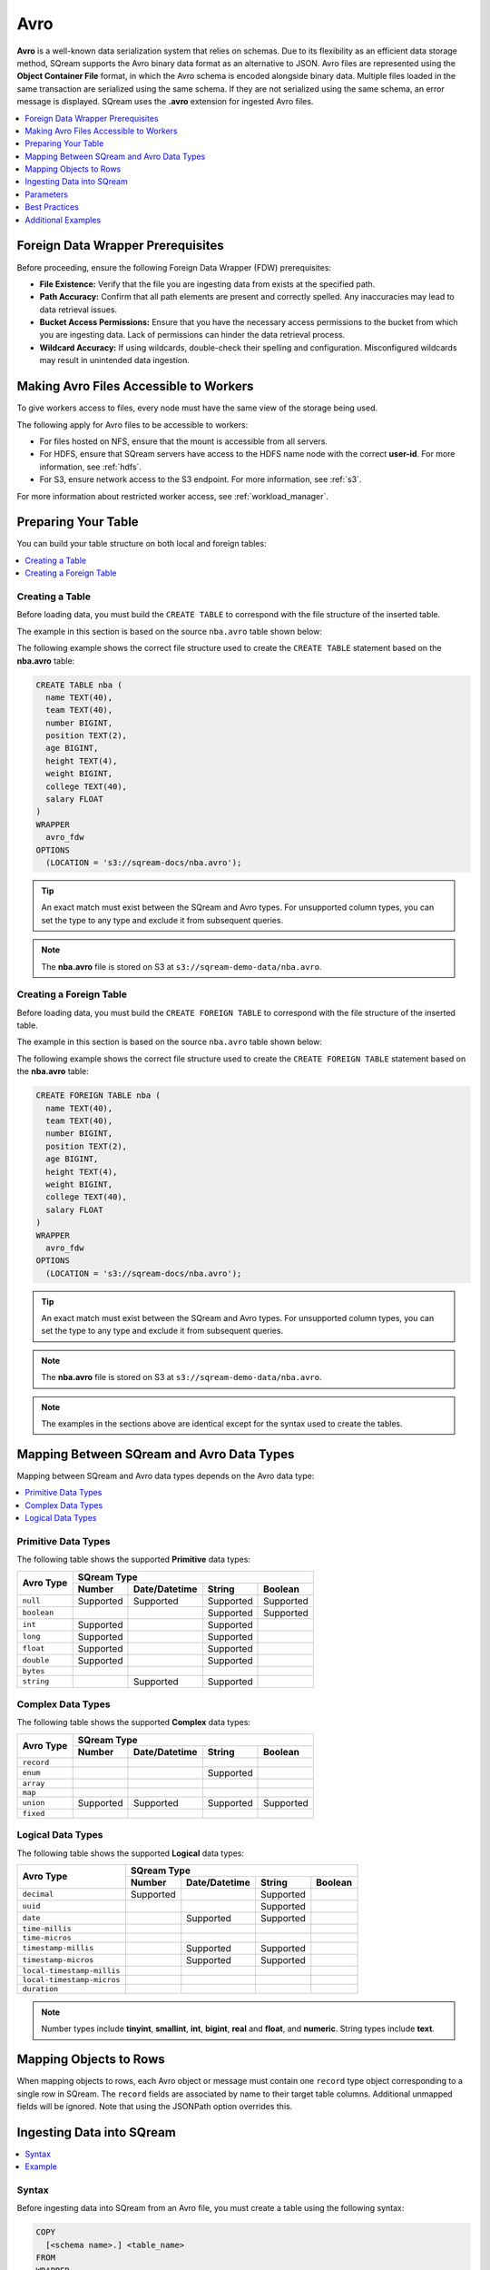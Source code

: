 .. _avro:

****
Avro
****

**Avro** is a well-known data serialization system that relies on schemas. Due to its flexibility as an efficient data storage method, SQream supports the Avro binary data format as an alternative to JSON. Avro files are represented using the **Object Container File** format, in which the Avro schema is encoded alongside binary data. Multiple files loaded in the same transaction are serialized using the same schema. If they are not serialized using the same schema, an error message is displayed. SQream uses the **.avro** extension for ingested Avro files.

.. contents:: 
   :local:
   :depth: 1

Foreign Data Wrapper Prerequisites
==================================

Before proceeding, ensure the following Foreign Data Wrapper (FDW) prerequisites:

* **File Existence:** Verify that the file you are ingesting data from exists at the specified path.

* **Path Accuracy:** Confirm that all path elements are present and correctly spelled. Any inaccuracies may lead to data retrieval issues.
* **Bucket Access Permissions:** Ensure that you have the necessary access permissions to the bucket from which you are ingesting data. Lack of permissions can hinder the data retrieval process.

* **Wildcard Accuracy:** If using wildcards, double-check their spelling and configuration. Misconfigured wildcards may result in unintended data ingestion.

Making Avro Files Accessible to Workers
=======================================

To give workers access to files, every node must have the same view of the storage being used.

The following apply for Avro files to be accessible to workers:

* For files hosted on NFS, ensure that the mount is accessible from all servers.

* For HDFS, ensure that SQream servers have access to the HDFS name node with the correct **user-id**. For more information, see :ref:`hdfs`.

* For S3, ensure network access to the S3 endpoint. For more information, see :ref:`s3`.

For more information about restricted worker access, see :ref:`workload_manager`.

Preparing Your Table
====================

You can build your table structure on both local and foreign tables:

.. contents:: 
   :local:
   :depth: 1
   
Creating a Table
----------------
   
Before loading data, you must build the ``CREATE TABLE`` to correspond with the file structure of the inserted table.

The example in this section is based on the source ``nba.avro`` table shown below:

.. csv-table:: nba.avro
   :file: nba-t10.csv
   :widths: auto
   :header-rows: 1 

The following example shows the correct file structure used to create the ``CREATE TABLE`` statement based on the **nba.avro** table:

.. code-block:: postgres
   
	CREATE TABLE nba (
	  name TEXT(40),
	  team TEXT(40),
	  number BIGINT,
	  position TEXT(2),
	  age BIGINT,
	  height TEXT(4),
	  weight BIGINT,
	  college TEXT(40),
	  salary FLOAT
	)
	WRAPPER
	  avro_fdw
	OPTIONS
	  (LOCATION = 's3://sqream-docs/nba.avro');

.. tip:: 

   An exact match must exist between the SQream and Avro types. For unsupported column types, you can set the type to any type and exclude it from subsequent queries.

.. note:: The **nba.avro** file is stored on S3 at ``s3://sqream-demo-data/nba.avro``.

Creating a Foreign Table
------------------------

Before loading data, you must build the ``CREATE FOREIGN TABLE`` to correspond with the file structure of the inserted table.

The example in this section is based on the source ``nba.avro`` table shown below:

.. csv-table:: nba.avro
   :file: nba-t10.csv
   :widths: auto
   :header-rows: 1 

The following example shows the correct file structure used to create the ``CREATE FOREIGN TABLE`` statement based on the **nba.avro** table:

.. code-block:: postgres
   
	CREATE FOREIGN TABLE nba (
	  name TEXT(40),
	  team TEXT(40),
	  number BIGINT,
	  position TEXT(2),
	  age BIGINT,
	  height TEXT(4),
	  weight BIGINT,
	  college TEXT(40),
	  salary FLOAT
	)
	WRAPPER
	  avro_fdw
	OPTIONS
	  (LOCATION = 's3://sqream-docs/nba.avro');

.. tip:: 

   An exact match must exist between the SQream and Avro types. For unsupported column types, you can set the type to any type and exclude it from subsequent queries.

.. note:: The **nba.avro** file is stored on S3 at ``s3://sqream-demo-data/nba.avro``.

.. note:: The examples in the sections above are identical except for the syntax used to create the tables.

Mapping Between SQream and Avro Data Types
==========================================

Mapping between SQream and Avro data types depends on the Avro data type:

.. contents:: 
   :local:
   :depth: 1

Primitive Data Types
--------------------

The following table shows the supported **Primitive** data types:

+-------------+------------------------------------------------------+
| Avro Type   | SQream Type                                          |
|             +-----------+---------------+-----------+--------------+
|             | Number    | Date/Datetime | String    | Boolean      |
+=============+===========+===============+===========+==============+
| ``null``    | Supported | Supported     | Supported | Supported    |
+-------------+-----------+---------------+-----------+--------------+
| ``boolean`` |           |               | Supported | Supported    |
+-------------+-----------+---------------+-----------+--------------+
| ``int``     | Supported |               | Supported |              |
+-------------+-----------+---------------+-----------+--------------+
| ``long``    | Supported |               | Supported |              |
+-------------+-----------+---------------+-----------+--------------+
| ``float``   | Supported |               | Supported |              |
+-------------+-----------+---------------+-----------+--------------+
| ``double``  | Supported |               | Supported |              |
+-------------+-----------+---------------+-----------+--------------+
| ``bytes``   |           |               |           |              |
+-------------+-----------+---------------+-----------+--------------+
| ``string``  |           | Supported     | Supported |              |
+-------------+-----------+---------------+-----------+--------------+

Complex Data Types
------------------

The following table shows the supported **Complex** data types:

+------------+-------------------------------------------------------+
|            | SQream Type                                           |
|            +------------+----------------+-------------+-----------+
|Avro Type   | Number     |  Date/Datetime |   String    | Boolean   |
+============+============+================+=============+===========+
| ``record`` |            |                |             |           |
+------------+------------+----------------+-------------+-----------+
| ``enum``   |            |                | Supported   |           |
+------------+------------+----------------+-------------+-----------+
| ``array``  |            |                |             |           |
+------------+------------+----------------+-------------+-----------+
| ``map``    |            |                |             |           |
+------------+------------+----------------+-------------+-----------+
| ``union``  |  Supported | Supported      | Supported   | Supported |
+------------+------------+----------------+-------------+-----------+
| ``fixed``  |            |                |             |           |
+------------+------------+----------------+-------------+-----------+

Logical Data Types
------------------

The following table shows the supported **Logical** data types:

+----------------------------+-------------------------------------------------+
| Avro Type                  | SQream Type                                     |
|                            +-----------+---------------+-----------+---------+
|                            | Number    | Date/Datetime | String    | Boolean |
+============================+===========+===============+===========+=========+
| ``decimal``                | Supported |               | Supported |         |
+----------------------------+-----------+---------------+-----------+---------+
| ``uuid``                   |           |               | Supported |         |
+----------------------------+-----------+---------------+-----------+---------+
| ``date``                   |           | Supported     | Supported |         |
+----------------------------+-----------+---------------+-----------+---------+
| ``time-millis``            |           |               |           |         |
+----------------------------+-----------+---------------+-----------+---------+
| ``time-micros``            |           |               |           |         |
+----------------------------+-----------+---------------+-----------+---------+
| ``timestamp-millis``       |           | Supported     | Supported |         |
+----------------------------+-----------+---------------+-----------+---------+
| ``timestamp-micros``       |           | Supported     | Supported |         |
+----------------------------+-----------+---------------+-----------+---------+
| ``local-timestamp-millis`` |           |               |           |         |
+----------------------------+-----------+---------------+-----------+---------+
| ``local-timestamp-micros`` |           |               |           |         |
+----------------------------+-----------+---------------+-----------+---------+
| ``duration``               |           |               |           |         |
+----------------------------+-----------+---------------+-----------+---------+

.. note:: Number types include **tinyint**, **smallint**, **int**, **bigint**, **real** and **float**, and **numeric**. String types include **text**.

Mapping Objects to Rows
=======================

When mapping objects to rows, each Avro object or message must contain one ``record`` type object corresponding to a single row in SQream. The ``record`` fields are associated by name to their target table columns. Additional unmapped fields will be ignored. Note that using the JSONPath option overrides this.

Ingesting Data into SQream
==========================

.. contents:: 
   :local:
   :depth: 1
   
Syntax
------

Before ingesting data into SQream from an Avro file, you must create a table using the following syntax:

.. code-block:: postgres
   
	COPY
	  [<schema name>.] <table_name>
	FROM
	WRAPPER
	  fdw_<name>;
	  
After creating a table you can ingest data from an Avro file into SQream using the following syntax:

.. code-block:: postgres

   avro_fdw
   
Example
-------

The following is an example of creating a table:

.. code-block:: postgres
   
	COPY
	  < table_name >
	FROM
	WRAPPER
	  fdw_name
	OPTIONS
	  ([ <copy_from_option> [, ...] ]);

The following is an example of loading data from an Avro file into SQream:

.. code-block:: postgres

    WRAPPER avro_fdw
    OPTIONS
    (
      LOCATION =  's3://sqream-docs/nba.avro'
    );
	  
For more examples, see :ref:`additional_examples`.

Parameters
==========

The following table shows the Avro parameter:

.. list-table:: 
   :widths: auto
   :header-rows: 1
   
   * - Parameter
     - Description
   * - ``schema_name``
     - The schema name for the table. Defaults to ``public`` if not specified.

Best Practices
==============

Because foreign tables do not automatically verify the file integrity or structure, SQream recommends manually verifying your table output when ingesting Avro files into SQream. This lets you determine if your table output is identical to your originally inserted table.

The following is an example of the output based on the **nba.avro** table:

.. code-block:: psql
   
	SELECT * FROM ext_nba LIMIT 10;
	
	Name          | Team           | Number | Position | Age | Height | Weight | College           | Salary  
	--------------+----------------+--------+----------+-----+--------+--------+-------------------+---------
	Avery Bradley | Boston Celtics |      0 | PG       |  25 | 6-2    |    180 | Texas             |  7730337
	Jae Crowder   | Boston Celtics |     99 | SF       |  25 | 6-6    |    235 | Marquette         |  6796117
	John Holland  | Boston Celtics |     30 | SG       |  27 | 6-5    |    205 | Boston University |         
	R.J. Hunter   | Boston Celtics |     28 | SG       |  22 | 6-5    |    185 | Georgia State     |  1148640
	Jonas Jerebko | Boston Celtics |      8 | PF       |  29 | 6-10   |    231 |                   |  5000000
	Amir Johnson  | Boston Celtics |     90 | PF       |  29 | 6-9    |    240 |                   | 12000000
	Jordan Mickey | Boston Celtics |     55 | PF       |  21 | 6-8    |    235 | LSU               |  1170960
	Kelly Olynyk  | Boston Celtics |     41 | C        |  25 | 7-0    |    238 | Gonzaga           |  2165160
	Terry Rozier  | Boston Celtics |     12 | PG       |  22 | 6-2    |    190 | Louisville        |  1824360
	Marcus Smart  | Boston Celtics |     36 | PG       |  22 | 6-4    |    220 | Oklahoma State    |  3431040

.. note:: If your table output has errors, verify that the structure of the Avro files correctly corresponds to the foreign table structure that you created.

.. _additional_examples:

Additional Examples
===================

This section includes the following additional examples of loading data into SQream:

.. contents:: 
   :local:
   :depth: 1

Omitting Unsupported Column Types
---------------------------------

When loading data, you can omit columns using the ``NULL as`` argument. You can use this argument to omit unsupported columns from queries that access foreign tables. By omitting them, these columns will not be called and will avoid generating a "type mismatch" error.

In the example below, the ``Position`` column is not supported due its type.

.. code-block:: postgres
   
	CREATE TABLE
	  nba AS
	SELECT
	  Name,
	  Team,
	  Number,
	  NULL as Position,
	  Age,
	  Height,
	  Weight,
	  College,
	  Salary
	FROM
	  ext_nba;

Modifying Data Before Loading
-----------------------------

One of the main reasons for staging data using the ``FOREIGN TABLE`` argument is to examine and modify table contents before loading it into SQream.

For example, we can replace pounds with kilograms using the :ref:`create_table_as` statement

In the example below, the ``Position`` column is set to the default ``NULL``.

.. code-block:: postgres
   
	CREATE FOREIGN TABLE nba AS
	SELECT
	  name,
	  team,
	  number,
	  NULL as Position,
	  age,
	  height,
	  (weight / 2.205) as weight,
	  college,
	  salary
	FROM
	  ext_nba
	ORDER BY
	  weight;

Loading a Table from a Directory of Avro Files on HDFS
------------------------------------------------------

The following is an example of loading a table from a directory of Avro files on HDFS:

.. code-block:: postgres

	CREATE FOREIGN TABLE ext_users (
	  id INT NOT NULL,
	  name TEXT(30) NOT NULL,
	  email TEXT(50) NOT NULL
	)
	WRAPPER
	  avro_fdw
	OPTIONS
	  (
	    LOCATION = 'hdfs://hadoop-nn.piedpiper.com/rhendricks/users/*.avro'
	  );
   
	CREATE TABLE
	  users AS 
	SELECT
	  * 
	FROM
	  ext_users;

For more configuration option examples, navigate to the :ref:`create_foreign_table` page and see the **Parameters** table.

Loading a Table from a Directory of Avro Files on S3
----------------------------------------------------

The following is an example of loading a table from a directory of Avro files on S3:

.. code-block:: postgres

	CREATE FOREIGN TABLE ext_users (
	  id INT NOT NULL,
	  name TEXT(30) NOT NULL,
	  email TEXT(50) NOT NULL
	)
	WRAPPER
	  avro_fdw
	OPTIONS
	  (
	    LOCATION = 's3:/sqream-docs/users/*.avro',
	    AWS_ID = 'our_aws_id',
	    AWS_SECRET = 'our_aws_secret'
	  );
   
   
	CREATE TABLE
	  users AS
	SELECT
	  *
	FROM
	  ext_users;
   
   
